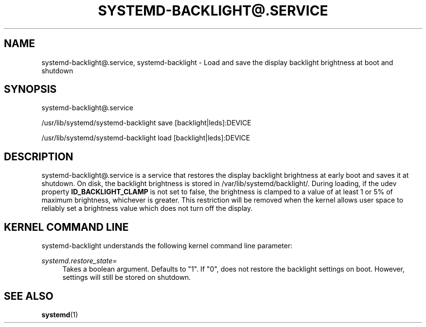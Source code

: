 '\" t
.TH "SYSTEMD\-BACKLIGHT@\&.SERVICE" "8" "" "systemd 247" "systemd-backlight@.service"
.\" -----------------------------------------------------------------
.\" * Define some portability stuff
.\" -----------------------------------------------------------------
.\" ~~~~~~~~~~~~~~~~~~~~~~~~~~~~~~~~~~~~~~~~~~~~~~~~~~~~~~~~~~~~~~~~~
.\" http://bugs.debian.org/507673
.\" http://lists.gnu.org/archive/html/groff/2009-02/msg00013.html
.\" ~~~~~~~~~~~~~~~~~~~~~~~~~~~~~~~~~~~~~~~~~~~~~~~~~~~~~~~~~~~~~~~~~
.ie \n(.g .ds Aq \(aq
.el       .ds Aq '
.\" -----------------------------------------------------------------
.\" * set default formatting
.\" -----------------------------------------------------------------
.\" disable hyphenation
.nh
.\" disable justification (adjust text to left margin only)
.ad l
.\" -----------------------------------------------------------------
.\" * MAIN CONTENT STARTS HERE *
.\" -----------------------------------------------------------------
.SH "NAME"
systemd-backlight@.service, systemd-backlight \- Load and save the display backlight brightness at boot and shutdown
.SH "SYNOPSIS"
.PP
systemd\-backlight@\&.service
.PP
/usr/lib/systemd/systemd\-backlight
save [backlight|leds]:DEVICE
.PP
/usr/lib/systemd/systemd\-backlight
load [backlight|leds]:DEVICE
.SH "DESCRIPTION"
.PP
systemd\-backlight@\&.service
is a service that restores the display backlight brightness at early boot and saves it at shutdown\&. On disk, the backlight brightness is stored in
/var/lib/systemd/backlight/\&. During loading, if the udev property
\fBID_BACKLIGHT_CLAMP\fR
is not set to false, the brightness is clamped to a value of at least 1 or 5% of maximum brightness, whichever is greater\&. This restriction will be removed when the kernel allows user space to reliably set a brightness value which does not turn off the display\&.
.SH "KERNEL COMMAND LINE"
.PP
systemd\-backlight
understands the following kernel command line parameter:
.PP
\fIsystemd\&.restore_state=\fR
.RS 4
Takes a boolean argument\&. Defaults to
"1"\&. If
"0", does not restore the backlight settings on boot\&. However, settings will still be stored on shutdown\&.
.RE
.SH "SEE ALSO"
.PP
\fBsystemd\fR(1)
